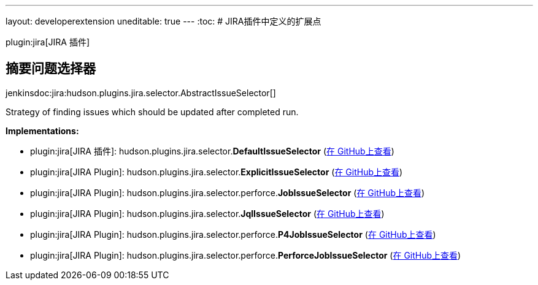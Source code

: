 ---
layout: developerextension
uneditable: true
---
:toc:
# JIRA插件中定义的扩展点

plugin:jira[JIRA 插件]

## 摘要问题选择器
+jenkinsdoc:jira:hudson.plugins.jira.selector.AbstractIssueSelector[]+

+++ Strategy of finding issues which should be updated after completed run.+++


**Implementations:**

* plugin:jira[JIRA 插件]: hudson.+++<wbr/>+++plugins.+++<wbr/>+++jira.+++<wbr/>+++selector.+++<wbr/>+++**DefaultIssueSelector** (link:https://github.com/jenkinsci/jira-plugin/search?q=DefaultIssueSelector&type=Code[在 GitHub上查看])
* plugin:jira[JIRA Plugin]: hudson.+++<wbr/>+++plugins.+++<wbr/>+++jira.+++<wbr/>+++selector.+++<wbr/>+++**ExplicitIssueSelector** (link:https://github.com/jenkinsci/jira-plugin/search?q=ExplicitIssueSelector&type=Code[在 GitHub上查看])
* plugin:jira[JIRA Plugin]: hudson.+++<wbr/>+++plugins.+++<wbr/>+++jira.+++<wbr/>+++selector.+++<wbr/>+++perforce.+++<wbr/>+++**JobIssueSelector** (link:https://github.com/jenkinsci/jira-plugin/search?q=JobIssueSelector&type=Code[在 GitHub上查看])
* plugin:jira[JIRA Plugin]: hudson.+++<wbr/>+++plugins.+++<wbr/>+++jira.+++<wbr/>+++selector.+++<wbr/>+++**JqlIssueSelector** (link:https://github.com/jenkinsci/jira-plugin/search?q=JqlIssueSelector&type=Code[在 GitHub上查看])
* plugin:jira[JIRA Plugin]: hudson.+++<wbr/>+++plugins.+++<wbr/>+++jira.+++<wbr/>+++selector.+++<wbr/>+++perforce.+++<wbr/>+++**P4JobIssueSelector** (link:https://github.com/jenkinsci/jira-plugin/search?q=P4JobIssueSelector&type=Code[在 GitHub上查看])
* plugin:jira[JIRA Plugin]: hudson.+++<wbr/>+++plugins.+++<wbr/>+++jira.+++<wbr/>+++selector.+++<wbr/>+++perforce.+++<wbr/>+++**PerforceJobIssueSelector** (link:https://github.com/jenkinsci/jira-plugin/search?q=PerforceJobIssueSelector&type=Code[在 GitHub上查看])

